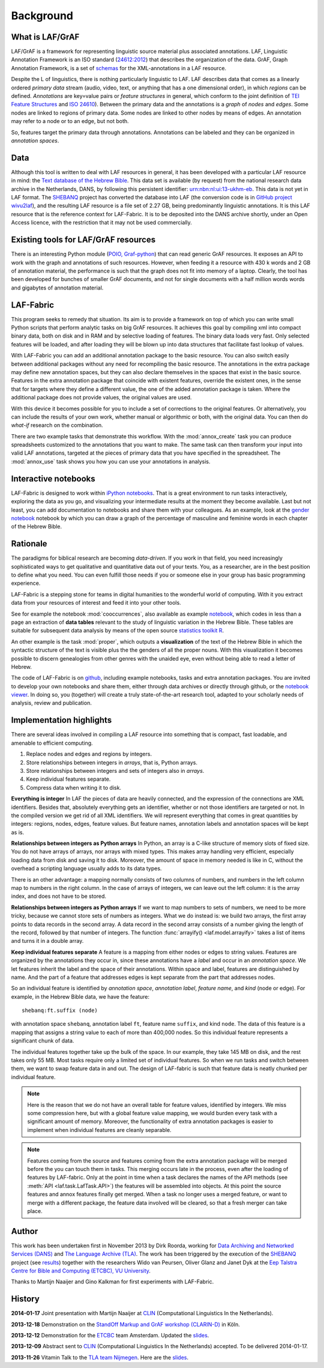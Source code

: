 Background
##########

What is LAF/GrAF
================
LAF/GrAF is a framework for representing linguistic source material plus associated annotations.
LAF, Linguistic Annotation Framework is an
ISO standard (`24612:2012 <http://www.iso.org/iso/catalogue_detail.htm?csnumber=37326>`_)
that describes the organization of the data.
GrAF, Graph Annotation Framework, is a set of
`schemas <http://www.xces.org/ns/GrAF/1.0/>`_ for the XML-annotations in a LAF resource.

Despite the L of linguistics, there is nothing particularly linguistic to LAF.
LAF describes data that comes as a linearly ordered *primary data* stream
(audio, video, text, or anything that has a one dimensional order), in which *regions* can be defined.
*Annotations* are key=value pairs or *feature structures* in general,
which conform to the joint definition of
`TEI Feature Structures <http://www.tei-c.org/release/doc/tei-p5-doc/en/html/FS.html>`_
and `ISO 24610 <http://www.iso.org/iso/catalogue_detail.htm?csnumber=37324>`_).
Between the primary data and the annotations is a *graph* of *nodes* and *edges*.
Some nodes are linked to regions of primary data.
Some nodes are linked to other nodes by means of edges.
An annotation may refer to a node or to an edge, but not both. 

So, features target the primary data through annotations.
Annotations can be labeled and they can be organized in *annotation spaces*.

.. _data:

Data
====
Although this tool is written to deal with LAF resources in general, it has been developed with a particular
LAF resource in mind:
the `Text database of the Hebrew Bible <http://www.dans.knaw.nl/en/content/categorieen/projecten/text-database-hebrew-old-testament>`_.
This data set is available (by request) from the national research data archive in the Netherlands, DANS,
by following this persistent identifier:
`urn:nbn:nl:ui:13-ukhm-eb <http://www.persistent-identifier.nl/?identifier=urn%3Anbn%3Anl%3Aui%3A13-ukhm-eb>`_.
This data is not yet in LAF format.
The `SHEBANQ <http://www.slideshare.net/dirkroorda/shebanq-gniezno>`_ project has
converted the database into LAF (the conversion code is in `GitHub project wivu2laf <https://github.com/dirkroorda/wivu2laf>`_),
and the resulting LAF resource is a file set of 2.27 GB, being predominantly linguistic annotations.
It is this LAF resource that is the reference context for LAF-Fabric.
It is to be deposited into the DANS archive shortly, under an Open Access licence, with the
restriction that it may not be used commercially. 

Existing tools for LAF/GrAF resources
=====================================
There is an interesting Python module
(`POIO, Graf-python <http://media.cidles.eu/poio/graf-python/>`_)
that can read generic GrAF resources.
It exposes an API to work with the graph and annotations of such resources.
However, when feeding it a resource with 430 k words and 2 GB of annotation material,
the performance is such that the graph does not fit into memory of a laptop.
Clearly, the tool has been developed for bunches of smaller GrAF documents,
and not for single documents with a half million words words and gigabytes of annotation material.

LAF-Fabric
==========
This program seeks to remedy that situation.
Its aim is to provide a framework on top of which you can write small Python scripts that
perform analytic tasks on big GrAF resources.
It achieves this goal by compiling xml into compact binary data, both on disk and in RAM and by
selective loading of features. The binary data loads very fast. Only selected features will be loaded,
and after loading they will be blown up into data structures that facilitate fast lookup of values.

With LAF-Fabric you can add an additional annotation package to the basic resource.
You can also switch easily between additional packages without any need for recompiling the basic resource.
The annotations in the extra package may define new annotation spaces, but they can
also declare themselves in the spaces that exist in the basic source.
Features in the extra annotation package that coincide with existent features, override the existent ones,
in the sense that for targets where they define a different value,
the one of the added annotation package is taken. Where the additional package does not provide values,
the original values are used.

With this device it becomes possible for you to include a set of corrections to the original features.
Or alternatively, you can include the results of your own work, whether manual or algorithmic or both,
with the original data. You can then do *what-if* research on the combination.

There are two example tasks that demonstrate this workflow.
With the :mod:`annox_create` task you can produce spreadsheets customized to the annotations that you
want to make. The same task can then transform your input into valid LAF annotations,
targeted at the pieces of primary data that you have specified in the spreadsheet.
The :mod:`annox_use` task shows you how you can use your annotations in analysis. 

Interactive notebooks
=====================
LAF-Fabric is designed to work within `iPython notebooks <http://ipython.org>`_.
That is a great environment to run tasks interactively, exploring the data as you go, and visualizing
your intermediate results at the moment they become available.
Last but not least, you can add documentation to notebooks and share them with your colleagues.
As an example, look at the
`gender notebook <http://nbviewer.ipython.org/github/dirkroorda/laf-fabric/blob/master/notebooks/gender.ipynb>`_
notebook by which you can draw a graph of the percentage of masculine and feminine
words in each chapter of the Hebrew Bible.

Rationale
=========
The paradigms for biblical research are becoming *data-driven*.
If you work in that field, you need increasingly sophisticated ways
to get qualitative and quantitative data out of your texts.
You, as a researcher, are in the best position to define what you need.
You can even fulfill those needs if you or someone else in your group
has basic programming experience.

LAF-Fabric is a stepping stone for teams in digital humanities to the wonderful world of computing.
With it you extract data from your resources of interest and feed it into your other tools.

See for example the notebook :mod:`cooccurrences`, also available as example
`notebook <http://nbviewer.ipython.org/github/dirkroorda/laf-fabric/blob/master/notebooks/cooccurrences.ipynb>`_,
which codes in less than a page an extraction of **data tables** relevant to the
study of linguistic variation in the Hebrew Bible.
These tables are suitable for subsequent data analysis
by means of the open source `statistics toolkit R <http://www.r-project.org>`_.

An other example is the task :mod:`proper`, which outputs a **visualization** of the text of the Hebrew Bible
in which the syntactic structure of the text is visible plus the the genders of all the proper nouns.
With this visualization it becomes possible to discern genealogies from other genres with the unaided eye,
even without being able to read a letter of Hebrew.

The code of LAF-Fabric is on
`github <https://github.com/dirkroorda/laf-fabric>`_,
including example notebooks, tasks and extra annotation packages.
You are invited to develop your own notebooks and share them,
either through data archives or directly through github,
or the `notebook viewer <http://nbviewer.ipython.org>`_.
In doing so, you (together) will create a truly state-of-the-art research tool,
adapted to your scholarly needs of analysis, review and publication.

Implementation highlights
=========================
There are several ideas involved in compiling a LAF resource into something
that is compact, fast loadable, and amenable to efficient computing.

#. Replace nodes and edges and regions by integers.
#. Store relationships between integers in *arrays*, that is, Python arrays.
#. Store relationships between integers and sets of integers also in *arrays*.
#. Keep individual features separate.
#. Compress data when writing it to disk.

**Everything is integer**
In LAF the pieces of data are heavily connected, and the expression of the connections are XML identifiers.
Besides that, absolutely everything gets an identifier, whether or not those identifiers are targeted or not.
In the compiled version we get rid of all XML identifiers.
We will represent everything that comes in great quantities by integers: regions, nodes, edges, feature values.
But feature names, annotation labels and annotation spaces will be kept as is.

**Relationships between integers as Python arrays**
In Python, an array is a C-like structure of memory slots of fixed size.
You do not have arrays of arrays, nor arrays with mixed types.
This makes array handling very efficient, especially loading data from disk and saving it to disk.
Moreover, the amount of space in memory needed is like in C, without the overhead a scripting language usually adds to its data types.

There is an other advantage:
a mapping normally consists of two columns of numbers, and numbers in the left column map to numbers in the right column.
In the case of arrays of integers, we can leave out the left column: it is the array index, and does not have to be stored.

**Relationships between integers as Python arrays**
If we want to map numbers to sets of numbers,
we need to be more tricky, because we cannot store sets of numbers as integers.
What we do instead is: we build two arrays, the first array points to data records in the second array.
A data record in the second array consists of a number giving the length of the record,
followed by that number of integers.
The function :func:`arrayify() <laf.model.arrayify>` takes a list of items and turns it in a double array. 

**Keep individual features separate**
A feature is a mapping from either nodes or edges to string values. Features are organized by the annotations
they occur in, since these annotations have a *label* and occur in an *annotation space*. 
We let features inherit the label and the space of their annotations. Within space and label, features are distinguished by name.
And the part of a feature that addresses edges is kept separate from the part that addresses nodes.

So an individual feature is identified by *annotation space*, *annotation label*, *feature name*, and *kind* (node or edge).
For example, in the Hebrew Bible data, we have the feature::

    shebanq:ft.suffix (node)

with annotation space ``shebanq``, annotation label ``ft``, feature name ``suffix``, and kind ``node``.
The data of this feature is a mapping that assigns a string value to each of more than 400,000 nodes.
So this individual feature represents a significant chunk of data.

The individual features together take up the bulk of the space.
In our example, they take 145 MB on disk, and the rest takes only 55 MB.
Most tasks require only a limited set of individual features.
So when we run tasks and switch between them, we want to swap feature data in
and out.
The design of LAF-fabric is such that feature data is neatly chunked per individual feature.

.. note::
    Here is the reason that we do not have an overall table for feature values, identified by integers.
    We miss some compression here, but with a global feature value mapping, we would burden every task with a significant
    amount of memory.
    Moreover, the functionality of extra annotation packages is easier to implement
    when individual features are cleanly separable.

.. note::
    Features coming from the source and features coming from the extra annotation package will be merged
    before the you can touch them in tasks.
    This merging occurs late in the process, even after the loading of features by LAF-fabric.
    Only at the point in time when a task declares the names of the API methods
    (see :meth:`API <laf.task.LafTask.API>`)
    the features will be assembled into objects.
    At this point the source features and annox features finally get merged.
    When a task no longer uses a merged feature, or want to merge with a different package,
    the feature data involved will be cleared, so that a fresh merger can take place.

.. _author:

Author
======
This work has been undertaken first in November 2013 by Dirk Roorda, working for
`Data Archiving and Networked Services (DANS) <http://www.dans.knaw.nl/en>`_ and
`The Language Archive (TLA) <http://tla.mpi.nl>`_.
The work has been triggered by the execution of the
`SHEBANQ <http://www.slideshare.net/dirkroorda/shebanq-gniezno>`_ project
(see `results <http://wivu2laf.readthedocs.org/en/latest/>`_)
together with the researchers Wido van Peursen, Oliver Glanz and Janet Dyk at the
`Eep Talstra Centre for Bible and Computing (ETCBC), VU University
<http://www.godgeleerdheid.vu.nl/nl/onderzoek/instituten-en-centra/eep-talstra-centre-for-bible-and-computer/index.asp>`_.

Thanks to Martijn Naaijer and Gino Kalkman for first experiments with LAF-Fabric.

History
=======

**2014-01-17**
Joint presentation with Martijn Naaijer at `CLIN <http://clin24.inl.nl>`_ (Computational Linguistics In the Netherlands).

**2013-12-18**
Demonstration on the `StandOff Markup and GrAF workshop (CLARIN-D) <http://cceh.uni-koeln.de/node/531>`_ in Köln.

**2013-12-12**
Demonstration for the `ETCBC <http://www.godgeleerdheid.vu.nl/etcbc>`_ team Amsterdam. Updated the 
`slides <http://www.slideshare.net/dirkroorda/work-28611072>`_.

**2013-12-09**
Abstract sent to `CLIN <http://clin24.inl.nl>`_ (Computational Linguistics In the Netherlands) accepted.
To be delivered 2014-01-17. 

**2013-11-26**
Vitamin Talk to the `TLA team Nijmegen <http://tla.mpi.nl>`_. Here are the
`slides <http://www.slideshare.net/dirkroorda/work-28611072>`_.

